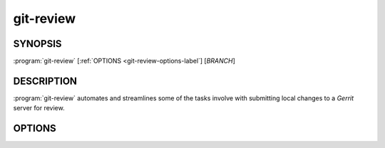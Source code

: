 .. git-review documentation master file, created by
   sphinx-quickstart on Sun Sep 25 09:00:23 2011.
   You can adapt this file completely to your liking, but it should at least
   contain the root `toctree` directive.

==========
git-review
==========

SYNOPSIS
--------

:program:`git-review` [:ref:`OPTIONS <git-review-options-label`] [*BRANCH*]

DESCRIPTION
-----------

:program:`git-review` automates and streamlines some of the tasks involve with
submitting local changes to a *Gerrit* server for review.

.. _git-review-options-label:

OPTIONS
-------

.. program:: git-review

.. option:: --topic, -t

  Sets the target topic for this change on the gerrit server.

.. option:: --dry-run, -n

  Don't actually perform any commands that have direct effects. Print them
  instead.

.. option:: --no-rebase, -R

  Do not automatically perform a rebase before submitting the change to
  gerrit.

.. option:: --verbose, -v

  Turns on more verbose output.

